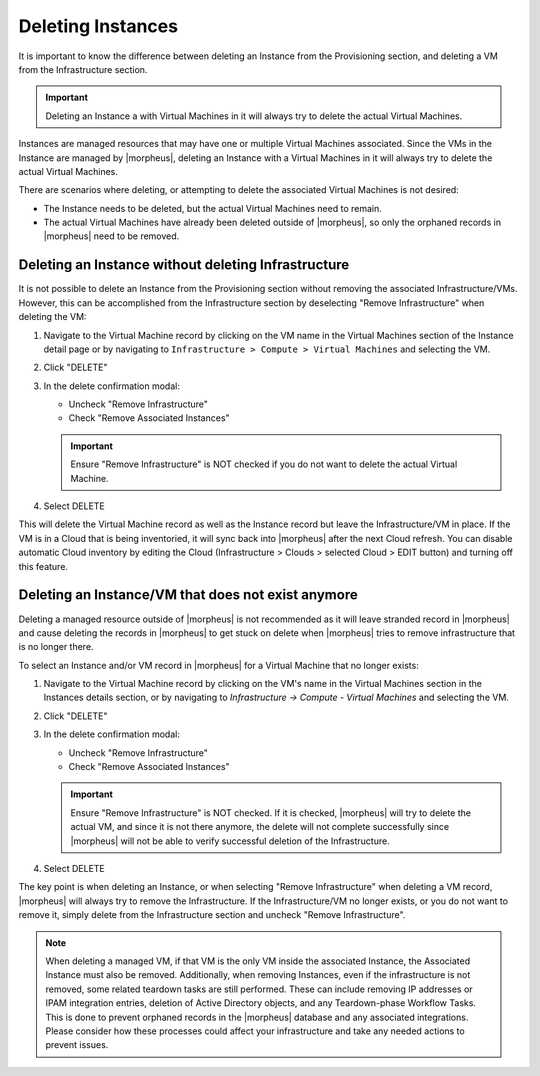 Deleting Instances
==================

It is important to know the difference between deleting an Instance from the Provisioning section, and deleting a VM from the Infrastructure section.

.. IMPORTANT:: Deleting an Instance a with Virtual Machines in it will always try to delete the actual Virtual Machines.

Instances are managed resources that may have one or multiple Virtual Machines associated. Since the VMs in the Instance are managed by |morpheus|, deleting an Instance with a Virtual Machines in it will always try to delete the actual Virtual Machines.

There are scenarios where deleting, or attempting to delete the associated Virtual Machines is not desired:

- The Instance needs to be deleted, but the actual Virtual Machines need to remain.
- The actual Virtual Machines have already been deleted outside of |morpheus|, so only the orphaned records in |morpheus| need to be removed.

Deleting an Instance without deleting Infrastructure
----------------------------------------------------

It is not possible to delete an Instance from the Provisioning section without removing the associated Infrastructure/VMs. However, this can be accomplished from the Infrastructure section by deselecting "Remove Infrastructure" when deleting the VM:

1. Navigate to the Virtual Machine record by clicking on the VM name in the Virtual Machines section of the Instance detail page or by navigating to ``Infrastructure > Compute > Virtual Machines`` and selecting the VM.

.. TIP: The global search bar makes it easy to find resources in any section.

2. Click "DELETE"

3. In the delete confirmation modal:

   - Uncheck "Remove Infrastructure"
   - Check "Remove Associated Instances"

   .. image:: /images/provisioning/deleteOnlyInstance.png

   .. IMPORTANT:: Ensure "Remove Infrastructure" is NOT checked if you do not want to delete the actual Virtual Machine.

4. Select DELETE

This will delete the Virtual Machine record as well as the Instance record but leave the Infrastructure/VM in place. If the VM is in a Cloud that is being inventoried, it will sync back into |morpheus| after the next Cloud refresh. You can disable automatic Cloud inventory by editing the Cloud (Infrastructure > Clouds > selected Cloud > EDIT button) and turning off this feature.


Deleting an Instance/VM that does not exist anymore
----------------------------------------------------

Deleting a managed resource outside of |morpheus| is not recommended as it will leave stranded record in |morpheus| and cause deleting the records in |morpheus| to get stuck on delete when |morpheus| tries to remove infrastructure that is no longer there.

To select an Instance and/or VM record in |morpheus| for a Virtual Machine that no longer exists:

1. Navigate to the Virtual Machine record by clicking on the VM's name in the Virtual Machines section in the Instances details section, or by navigating to `Infrastructure -> Compute - Virtual Machines` and selecting the VM.

.. TIP: Global Search makes it easy to find resources in any section.

2. Click "DELETE"

3. In the delete confirmation modal:

   - Uncheck "Remove Infrastructure"
   - Check "Remove Associated Instances"

   .. image:: /images/provisioning/deleteOnlyInstance.png

   .. IMPORTANT:: Ensure "Remove Infrastructure" is NOT checked. If it is checked, |morpheus| will try to delete the actual VM, and since it is not there anymore, the delete will not complete successfully since |morpheus| will not be able to verify successful deletion of the Infrastructure.

4. Select DELETE

The key point is when deleting an Instance, or when selecting "Remove Infrastructure" when deleting a VM record, |morpheus| will always try to remove the Infrastructure. If the Infrastructure/VM no longer exists, or you do not want to remove it, simply delete from the Infrastructure section and uncheck "Remove Infrastructure".

.. NOTE:: When deleting a managed VM, if that VM is the only VM inside the associated Instance, the Associated Instance must also be removed. Additionally, when removing Instances, even if the infrastructure is not removed, some related teardown tasks are still performed. These can include removing IP addresses or IPAM integration entries, deletion of Active Directory objects, and any Teardown-phase Workflow Tasks. This is done to prevent orphaned records in the |morpheus| database and any associated integrations. Please consider how these processes could affect your infrastructure and take any needed actions to prevent issues.
